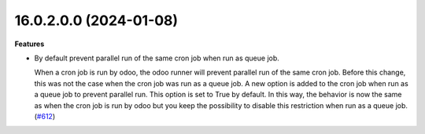 16.0.2.0.0 (2024-01-08)
~~~~~~~~~~~~~~~~~~~~~~~

**Features**

- By default prevent parallel run of the same cron job when run as queue job.

  When a cron job is run by odoo, the odoo runner will prevent parallel run
  of the same cron job. Before this change, this was not the case when the
  cron job was run as a queue job. A new option is added to the cron job when
  run as a queue job to prevent parallel run. This option is set to True by
  default. In this way, the behavior is now the same as when the cron job is run
  by odoo but you keep the possibility to disable this restriction when run as
  a queue job. (`#612 <https://github.com/OCA/queue/issues/612>`_)

